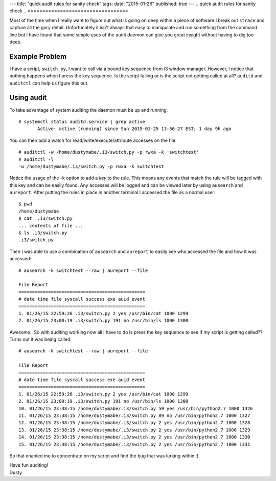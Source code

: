 ---
title: "quick audit rules for sanity check"
tags:
date: "2015-01-26"
published: true
---
.. quick audit rules for sanity check
.. ==================================

Most of the time when I really want to figure out what is going on
deep within a piece of software I break out ``strace`` and capture all the
gory detail. Unfortunately it isn't always that easy to manipulate and
run something from the command line but I have found that some simple
uses of the audit daemon can give you great insight without having to
dig too deep.

Example Problem
---------------

I have a script, ``switch.py``, I want to call via a bound key sequence from 
i3 window manager. However, I notice that nothing happens when I press the key 
sequence. Is the script failing or is the script not getting called at
all? ``auditd`` and ``auditctl`` can help us figure this out. 

Using audit
-----------

To take advantage of system auditing the daemon must be up and running::

    # systemctl status auditd.service | grep active
           Active: active (running) since Sun 2015-01-25 13:56:27 EST; 1 day 9h ago

You can then add a watch for read/write/execute/attribute accesses on the file::


    # auditctl -w /home/dustymabe/.i3/switch.py -p rwxa -k 'switchtest'
    # auditctl -l
    -w /home/dustymabe/.i3/switch.py -p rwxa -k switchtest

Notice the usage of the -k option to add a *key* to the rule. This means any events that 
match the rule will be tagged with this key and can be easily found. Any accesses will be 
logged and can be viewed later by using ``ausearch`` and ``aureport``. After putting the 
rules in place in another terminal I accessed the file as a normal user::

    $ pwd
    /home/dustymabe
    $ cat  .i3/switch.py
    ... contents of file ...
    $ ls .i3/switch.py
    .i3/switch.py

Then I was able to use a combination of ``ausearch`` and ``aureport`` to easily see
who accessed the file and how it was accessed::

    # ausearch -k switchtest --raw | aureport --file

    File Report
    ===============================================
    # date time file syscall success exe auid event
    ===============================================
    1. 01/26/15 22:59:26 .i3/switch.py 2 yes /usr/bin/cat 1000 1299
    2. 01/26/15 23:00:19 .i3/switch.py 191 no /usr/bin/ls 1000 1300

Awesome.. So with auditing working now all I have to do is press the key sequence to 
see if my script is getting called?? Turns out it was being called::

    # ausearch -k switchtest --raw | aureport --file

    File Report
    ===============================================
    # date time file syscall success exe auid event
    ===============================================
    1. 01/26/15 22:59:26 .i3/switch.py 2 yes /usr/bin/cat 1000 1299
    2. 01/26/15 23:00:19 .i3/switch.py 191 no /usr/bin/ls 1000 1300
    10. 01/26/15 23:38:15 /home/dustymabe/.i3/switch.py 59 yes /usr/bin/python2.7 1000 1326
    11. 01/26/15 23:38:15 /home/dustymabe/.i3/switch.py 89 no /usr/bin/python2.7 1000 1327
    12. 01/26/15 23:38:15 /home/dustymabe/.i3/switch.py 2 yes /usr/bin/python2.7 1000 1328
    13. 01/26/15 23:38:15 /home/dustymabe/.i3/switch.py 2 yes /usr/bin/python2.7 1000 1329
    14. 01/26/15 23:38:15 /home/dustymabe/.i3/switch.py 2 yes /usr/bin/python2.7 1000 1330
    15. 01/26/15 23:38:15 /home/dustymabe/.i3/switch.py 2 yes /usr/bin/python2.7 1000 1331

So that enabled me to concentrate on my script and find the bug that was lurking within :)


| Have fun auditing!
| Dusty
